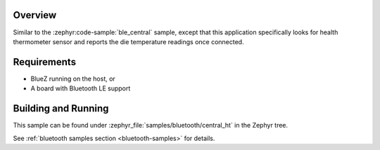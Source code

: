 .. zephyr:code-sample:: ble_central_ht
   :name: Health Thermometer (Central)
   :relevant-api: bluetooth

   Connect to a Bluetooth LE health thermometer sensor and read temperature measurements.

Overview
********

Similar to the :zephyr:code-sample:`ble_central` sample, except that this
application specifically looks for health thermometer sensor and reports the
die temperature readings once connected.

Requirements
************

* BlueZ running on the host, or
* A board with Bluetooth LE support

Building and Running
********************

This sample can be found under :zephyr_file:`samples/bluetooth/central_ht` in the
Zephyr tree.

See :ref:`bluetooth samples section <bluetooth-samples>` for details.
